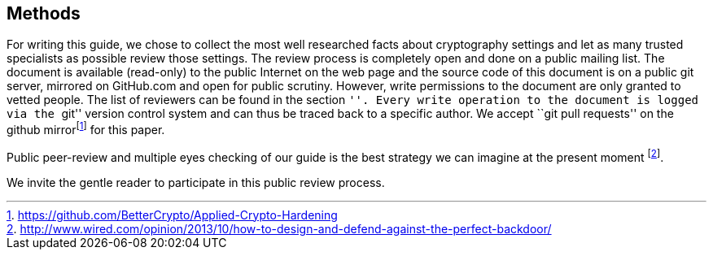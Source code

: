 [[section:Methods]]
== Methods

For writing this guide, we chose to collect the most well researched
facts about cryptography settings and let as many trusted specialists as
possible review those settings. The review process is completely open
and done on a public mailing list. The document is available (read-only)
to the public Internet on the web page and the source code of this
document is on a public git server, mirrored on GitHub.com and open for
public scrutiny. However, write permissions to the document are only
granted to vetted people. The list of reviewers can be found in the
section ``''. Every write operation to the document is logged via the
``git'' version control system and can thus be traced back to a specific
author. We accept ``git pull requests'' on the github
mirrorfootnote:[https://github.com/BetterCrypto/Applied-Crypto-Hardening]
for this paper.

Public peer-review and multiple eyes checking of our guide is the best
strategy we can imagine at the present moment
footnote:[http://www.wired.com/opinion/2013/10/how-to-design-and-defend-against-the-perfect-backdoor/].

We invite the gentle reader to participate in this public review
process.
